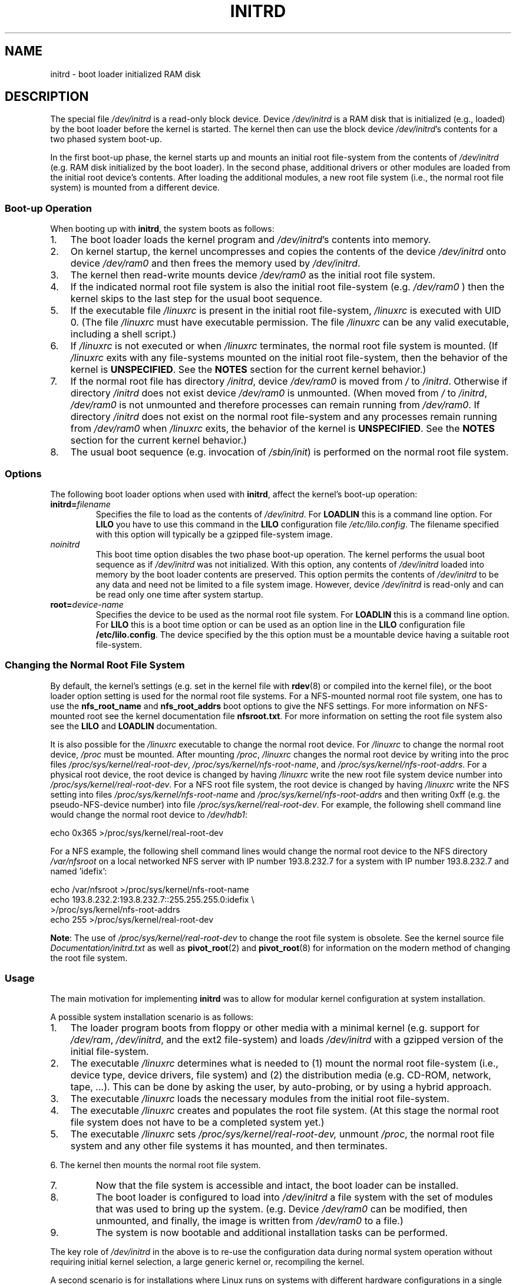 .\" -*- nroff -*-
.\" This man-page is Copyright (C) 1997 John S. Kallal
.\"
.\" Permission is granted to make and distribute verbatim copies of this
.\" manual provided the copyright notice and this permission notice are
.\" preserved on all copies.
.\"
.\" Permission is granted to copy and distribute modified versions of this
.\" manual under the conditions for verbatim copying, provided that the
.\" entire resulting derived work is distributed under the terms of a
.\" permission notice identical to this one.
.\"
.\" Since the Linux kernel and libraries are constantly changing, this
.\" manual page may be incorrect or out-of-date.  The author(s) assume no
.\" responsibility for errors or omissions, or for damages resulting from
.\" the use of the information contained herein.  The author(s) may not
.\" have taken the same level of care in the production of this manual,
.\" which is licensed free of charge, as they might when working
.\" professionally.
.\"
.\" Formatted or processed versions of this manual, if unaccompanied by
.\" the source, must acknowledge the copyright and author(s) of this work.
.\"
.\" If the you wish to distribute versions of this work under other
.\" conditions than the above, please contact the author(s) at the following
.\" for permission:
.\"
.\"  John S. Kallal -
.\"	email: <kallal@voicenet.com>
.\"	mail: 518 Kerfoot Farm RD, Wilmington, DE 19803-2444, USA
.\"	phone: (302)654-5478
.\"
.\" $Id: initrd.4,v 0.9 1997/11/07 05:05:32 kallal Exp kallal $
.TH INITRD 4 1997-11-06 "Linux" "Linux Programmer's Manual"
.SH NAME
initrd \- boot loader initialized RAM disk
.SH DESCRIPTION
The special file
.I /dev/initrd
is a read-only block device.
Device
.I /dev/initrd
is a RAM disk that is initialized (e.g., loaded) by the boot loader before
the kernel is started.
The kernel then can use the block device
.IR /dev/initrd "'s "
contents for a two phased system boot-up.
.PP
In the first boot-up phase, the kernel starts up
and mounts an initial root file-system from the contents
of
.I /dev/initrd
(e.g. RAM disk initialized by the boot loader).
In the second phase, additional drivers or other modules
are loaded from the initial root device's contents.
After loading the additional modules, a new root file system
(i.e., the normal root file system) is mounted from a
different device.
.\"
.\"
.\"
.SS "Boot-up Operation"
When booting up with
.BR initrd ", the system boots as follows:"
.IP 1. 3
The boot loader loads the kernel program and
.IR /dev/initrd "'s contents into memory."
. IP 2.
On kernel startup,
the kernel uncompresses and copies the contents of the device
.I /dev/initrd
onto device
.I /dev/ram0
and then frees the memory used by
.IR /dev/initrd "."
.IP 3.
The kernel then read-write mounts device
.I /dev/ram0
as the initial root file system.
.IP 4.
If the indicated normal root file system is also the initial root file-system
(e.g.
.I /dev/ram0
) then the kernel skips to the last step for the usual boot sequence.
.IP 5.
If the executable file
.IR /linuxrc " is present in the initial root file-system, " /linuxrc
is executed with UID 0.
(The file
.I /linuxrc
must have executable permission.
The file
.I /linuxrc
can be any valid executable, including a shell script.)
.IP 6.
If
.I /linuxrc
is not executed or when
.I /linuxrc
terminates, the normal root file system is mounted.
(If
.IR /linuxrc
exits with any file-systems mounted on the initial root
file-system, then the behavior of the kernel is
.BR UNSPECIFIED "."
See the
.BR NOTES
section for the current kernel behavior.)
.IP 7.
If the normal root file has directory
.IR /initrd ", device"
.I /dev/ram0
is moved from
.IR / " to " /initrd "."
Otherwise if directory
.IR /initrd " does not exist device " /dev/ram0 " is unmounted."
(When moved from
.IR / " to " /initrd ", " /dev/ram0
is not unmounted and therefore processes can remain running from
.IR /dev/ram0 "."
If directory
.IR /initrd
does not exist on the normal root file-system
and any processes remain running from
.IR /dev/ram0 " when " /linuxrc
exits, the behavior of the kernel is
.BR UNSPECIFIED "."
See the
.BR NOTES
section for the current kernel behavior.)
.IP 8.
The usual boot sequence (e.g. invocation of
.IR /sbin/init )
is performed on the normal root file system.
.\"
.\"
.\"
.SS Options
The following boot loader options when used with
.BR initrd ", affect the kernel's boot-up operation:"
.TP
.BI initrd= "filename"
Specifies the file to load as the contents of
.IR /dev/initrd "."
For
.B LOADLIN
this is a command line option.
For
.B LILO
you have to use this command in the
.B LILO
configuration file
.IR /etc/lilo.config .
The filename specified with this
option will typically be a gzipped file-system image.
.TP
.I noinitrd
This boot time option disables the two phase boot-up operation.
The kernel performs the usual boot sequence as if
.I /dev/initrd
was not initialized.
With this option, any contents of
.I /dev/initrd
loaded into memory by the boot loader contents are preserved.
This option permits the contents of
.I /dev/initrd
to be any data and need not be limited to a file system image.
However, device
.I /dev/initrd
is read-only and can be read only one time after system startup.
.TP
.BI root= "device-name"
Specifies the device to be used as the normal root file system.
.RB "For " LOADLIN
this is a command line option.
.RB "For " LILO " this is a boot time option or
can be used as an option line in the
.BR LILO " configuration file " /etc/lilo.config "."
The device specified by the this option must be a mountable
device having a suitable root file-system.
.\"
.\"
.\"
.SS "Changing the Normal Root File System"
By default,
the kernel's settings
(e.g. set in the kernel file with
.BR rdev (8)
or compiled into the kernel file),
or the boot loader option setting
is used for the normal root file systems.
For a NFS-mounted normal root file system, one has to use the
.BR nfs_root_name " and " nfs_root_addrs
boot options to give the NFS settings.
For more information on NFS-mounted root see the kernel documentation file
.BR nfsroot.txt "."
For more information on setting the root file system also see the
.BR LILO " and " LOADLIN " documentation."
.PP
It is also possible for the
.IR /linuxrc
executable to change the normal root device.
For
.IR /linuxrc
to change the normal root device,
.IR /proc " must be mounted."
After mounting
.IR /proc ", " /linuxrc
changes the normal root device by writing into the proc files
.IR /proc/sys/kernel/real-root-dev ", "
.IR /proc/sys/kernel/nfs-root-name ", and "
.IR /proc/sys/kernel/nfs-root-addrs "."
For a physical root device, the root device is changed by having
.IR /linuxrc
write the new root file system device number into
.IR /proc/sys/kernel/real-root-dev "."
For a NFS root file system, the root device is changed by having
.IR /linuxrc
write the NFS setting into files
.IR /proc/sys/kernel/nfs-root-name " and "
.IR /proc/sys/kernel/nfs-root-addrs
and then writing 0xff (e.g. the pseudo-NFS-device number) into file
.IR /proc/sys/kernel/real-root-dev "."
For example, the following shell command line would change
the normal root device to
.IR /dev/hdb1 :
.nf

    echo 0x365 >/proc/sys/kernel/real-root-dev

.fi
For a NFS example, the following shell command lines would change the
normal root device to the NFS directory
.IR /var/nfsroot
on a local networked NFS server with IP number 193.8.232.7 for a system with
IP number 193.8.232.7 and named 'idefix':
.nf

    echo /var/nfsroot >/proc/sys/kernel/nfs-root-name
    echo 193.8.232.2:193.8.232.7::255.255.255.0:idefix \\
        >/proc/sys/kernel/nfs-root-addrs
    echo 255 >/proc/sys/kernel/real-root-dev
.fi

.BR Note :
The use of
.IR /proc/sys/kernel/real-root-dev
to change the root file system is obsolete.
See the kernel source file
.I Documentation/initrd.txt
as well as
.BR pivot_root (2)
and
.BR pivot_root (8)
for information on the modern method of changing the root file system.
.\" FIXME the manual page should describe the pivot_root mechanism.
.\"
.\"
.\"
.SS Usage
The main motivation for implementing
.BR initrd
was to allow for modular kernel configuration at system installation.
.PP
A possible system installation scenario is as follows:
.IP 1. 3
The loader program boots from floppy or other media with a minimal kernel
(e.g. support for
.IR /dev/ram ", " /dev/initrd ", and the ext2 file-system) and loads "
.IR /dev/initrd " with a gzipped version of the initial file-system.
.IP 2.
The executable
.IR /linuxrc
determines what is needed to (1) mount the normal root file-system
(i.e., device type, device drivers, file system) and (2) the
distribution media (e.g. CD-ROM, network, tape, ...).
This can be
done by asking the user, by auto-probing, or by using a hybrid
approach.
.IP 3.
The executable
.IR /linuxrc
loads the necessary modules from the initial root file-system.
.IP 4.
The executable
.IR /linuxrc
creates and populates the root file system.
(At this stage the normal root file system does not have to be a
completed system yet.)
.IP 5.
The executable
.IR /linuxrc " sets " /proc/sys/kernel/real-root-dev,
unmount
.IR /proc ", "
the normal root file system and any other file
systems it has mounted, and then terminates.
.PP
6. The kernel then mounts the normal root file system.
.IP 7.
Now that the file system is accessible and intact,
the boot loader can be installed.
.IP 8.
The boot loader is configured to load into
.IR /dev/initrd
a file system with the set of modules that was used to bring up the system.
(e.g. Device
.IR /dev/ram0
can be modified, then unmounted, and finally, the image is written from
.IR /dev/ram0
to a file.)
.IP 9.
The system is now bootable and additional installation tasks can be
performed.
.PP
The key role of
.IR /dev/initrd
in the above is to re-use the configuration data during normal system operation
without requiring initial kernel selection, a large generic kernel or,
recompiling the kernel.
.PP
A second scenario is for installations where Linux runs on systems with
different hardware configurations in a single administrative network.
In such cases, it may be desirable to use only a small set of kernels
(ideally only one) and to keep the system-specific part of configuration
information as small as possible.
In this case, create a common file
with all needed modules.
Then, only the
.I /linuxrc
file or a file executed by
.I /linuxrc
would be different.
.PP
A third scenario is more convenient recovery disks.
Because information like the location of the root file-system
partition is not needed at boot time, the system loaded from
.I /dev/initrd
can use a dialog and/or auto-detection followed by a
possible sanity check.
.PP
Last but not least, Linux distributions on CD-ROM may use
.BR initrd
for easy installation from the CD-ROM.
The distribution can use
.BR LOADLIN
to directly load
.IR /dev/initrd
from CD-ROM without the need of any floppies.
The distribution could also use a
.BR LILO
boot floppy and then bootstrap a bigger ram disk via
.IR /dev/initrd " from the CD-ROM."
.\"
.\"
.\"
.SS Configuration
The
.I /dev/initrd
is a read-only block device assigned
major number 1 and minor number 250.
Typically
.I /dev/initrd
is owned by
.I root.disk
with mode 0400 (read access by root only).
If the Linux system does not have
.I /dev/initrd
already created, it can be created with the following commands:
.nf
\fB
        mknod \-m 400 /dev/initrd b 1 250
        chown root:disk /dev/initrd
\fP
.fi
.PP
Also, support for both "RAM disk" and "Initial RAM disk"
(e.g.
.BR CONFIG_BLK_DEV_RAM=y " and " CONFIG_BLK_DEV_INITRD=y
) support must be compiled directly into the Linux kernel to use
.IR /dev/initrd "."
When using
.IR /dev/initrd ", "
the RAM disk driver cannot be loaded as a module.
.\"
.\"
.\"
.SH FILES
.I /dev/initrd
.br
.I /dev/ram0
.br
.I /linuxrc
.br
.I /initrd
.\"
.\"
.\"
.SH NOTES
.IP 1. 3
With the current kernel, any file systems that remain mounted when
.IR /dev/ram0 " is moved from " / " to " /initrd
continue to be accessible.
However, the
.IR /proc/mounts
entries are not updated.
.IP 2.
With the current kernel, if directory
.IR /initrd " does not exist, then "
.I /dev/ram0
will NOT be fully unmounted if
.IR /dev/ram0
is used by any process or has any file-system mounted on it.
If
.IR /dev/ram0 " is NOT fully unmounted, "
then
.IR /dev/ram0
will remain in memory.
.IP 3.
Users of
.IR /dev/initrd
should not depend on the behavior give in the above notes.
The behavior may change in future versions of the Linux kernel.
.\"
.\"
.\"
.\" .SH AUTHORS
.\" The kernel code for device
.\" .BR initrd
.\" was written by Werner Almesberger <almesber@lrc.epfl.ch> and
.\" Hans Lermen <lermen@elserv.ffm.fgan.de>.
.\" The code for
.\" .BR initrd
.\" was added to the baseline Linux kernel in development version 1.3.73.
.SH "SEE ALSO"
.BR chown (1),
.BR mknod (1),
.BR ram (4),
.BR freeramdisk (8),
.BR rdev (8)

The documentation file
.I initrd.txt
in the kernel source package, the LILO documentation,
the LOADLIN documentation, the SYSLINUX documentation.
